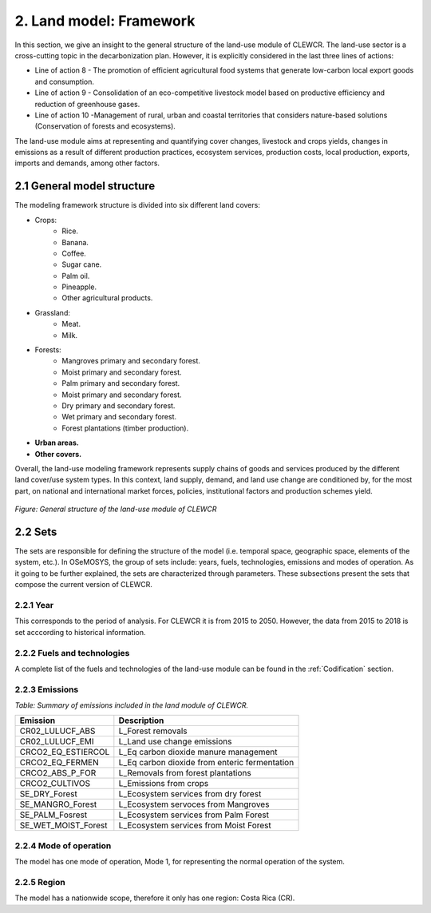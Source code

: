 2. Land model: Framework 
=======================================

In this section, we give an insight to the general structure of the land-use module of CLEWCR. The land-use sector is a cross-cutting topic in the decarbonization plan. However, it is explicitly considered in the last three lines of actions: 

- Line of action 8 - The promotion of efficient agricultural food systems that generate low-carbon local export goods and consumption.
- Line of action 9 - Consolidation of an eco-competitive livestock model based on productive efficiency and reduction of greenhouse gases.
- Line of action 10 -Management of rural, urban and coastal territories that considers nature-based solutions (Conservation of forests and ecosystems).

The land-use module aims at representing and quantifying cover changes, livestock and crops yields, changes in emissions as a result of different production practices, ecosystem services, production costs, local production, exports, imports and demands, among other factors. 

2.1 General model structure 
+++++++++

The modeling framework structure is divided into six different land covers: 

- Crops: 
   - Rice.
   - Banana.
   - Coffee.
   - Sugar cane. 
   - Palm oil. 
   - Pineapple. 
   - Other agricultural products. 
   
- Grassland: 
   - Meat. 
   - Milk. 
   
- Forests: 
   - Mangroves primary and secondary forest.
   - Moist primary and secondary forest.
   - Palm primary and secondary forest. 
   - Moist primary and secondary forest. 
   - Dry primary and secondary forest.
   - Wet primary and secondary forest.
   - Forest plantations (timber production).
   
- **Urban areas.** 
 
- **Other covers.** 
 
Overall, the land-use modeling framework represents supply chains of goods and services produced by the different land cover/use system types. In this context, land supply, demand, and land use change are conditioned by, for the most part, on national and international market forces, policies, institutional factors and production schemes yield. 

.. figure::  doc_imgs/Land__diagram.png
   :align:   center
   :width:   700 px
   
   *Figure: General structure of the land-use module of CLEWCR* 


2.2 Sets 
+++++++++

The sets are responsible for defining the structure of the model (i.e. temporal space, geographic space, elements of the system, etc.). In OSeMOSYS, the group of sets include: years, fuels, technologies, emissions and modes of operation. As it going to be further explained, the sets are characterized through parameters. These subsections present the sets that compose the current version of CLEWCR.  

2.2.1 Year
---------

This corresponds to the period of analysis. For CLEWCR it is from 2015 to 2050. However, the data from 2015 to 2018 is set acccording to historical information. 

2.2.2 Fuels and technologies
---------

A complete list of the fuels and technologies of the land-use module can be found in the :ref:`Codification` section. 

2.2.3 Emissions
---------

*Table: Summary of emissions included in the land module of CLEWCR.*

.. table::
   :align:   center 
   
+---------------------+--------------------------------------------------+
| Emission            | Description                                      |
+=====================+==================================================+
|CR02_LULUCF_ABS      | L_Forest removals                                |
+---------------------+--------------------------------------------------+
|CR02_LULUCF_EMI      | L_Land use change emissions                      |
+---------------------+--------------------------------------------------+
|CRCO2_EQ_ESTIERCOL   | L_Eq carbon dioxide manure management            |
+---------------------+--------------------------------------------------+
|CRCO2_EQ_FERMEN      | L_Eq carbon dioxide from enteric fermentation    |
+---------------------+--------------------------------------------------+
|CRCO2_ABS_P_FOR      | L_Removals from forest plantations               |
+---------------------+--------------------------------------------------+
|CRCO2_CULTIVOS       | L_Emissions from crops                           |
+---------------------+--------------------------------------------------+
|SE_DRY_Forest        | L_Ecosystem services from dry forest             |
+---------------------+--------------------------------------------------+
|SE_MANGRO_Forest     | L_Ecosystem servoces from Mangroves              |
+---------------------+--------------------------------------------------+
|SE_PALM_Fosrest      | L_Ecosystem services from Palm Forest            |
+---------------------+--------------------------------------------------+
|SE_WET_MOIST_Forest  | L_Ecosystem services from Moist Forest           |
+---------------------+--------------------------------------------------+

2.2.4 Mode of operation
---------
    
The model has one mode of operation, Mode 1, for representing the normal operation of the system.

2.2.5 Region
---------
    
The model has a nationwide scope, therefore it only has one region: Costa Rica (CR).  
  
